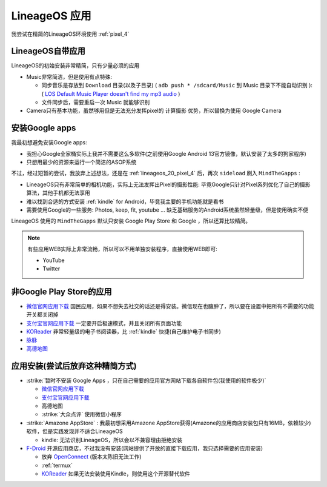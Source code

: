 .. _lineageos_apps:

=====================
LineageOS 应用
=====================

我尝试在精简的LineageOS环境使用 :ref:`pixel_4` 

LineageOS自带应用
==================

LineageOS的初始安装非常精简，只有少量必须的应用

- Music非常简洁，但是使用有点特殊:

  - 同步音乐是存放到 ``Download`` 目录(以及子目录) ( ``adb push * /sdcard/Music`` 到 Music 目录下不能自动识别 ): ( `LOS Default Music Player doesn't find my mp3 audio <https://www.reddit.com/r/LineageOS/comments/urjvsj/comment/i8yk5nm/>`_ )
  - 文件同步后，需要重启一次 Music 就能够识别

- Camera只有基本功能，虽然够用但是无法充分发挥pixel的 ``计算摄影`` 优势，所以替换为使用 Google Camera

安装Google apps
================

我最初想避免安装Google apps:

- 我担心Google全家桶实际上我并不需要这么多软件(之前使用Google Android 13官方镜像，默认安装了太多的狗家程序)
- 只想用最少的资源来运行一个简洁的ASOP系统

不过，经过短暂的尝试，我放弃上述想法，还是在 :ref:`lineageos_20_pixel_4` 后，再次 ``sideload`` 刷入 ``MindTheGapps`` :

- LineageOS只有非常简单的相机功能，实际上无法发挥出Pixel的摄影性能: 毕竟Google只针对Pixel系列优化了自己的摄影算法，其他手机都无法享用
- 难以找到合适的方式安装 :ref:`kindle` for Android，毕竟我主要的手机功能就是看书
- 需要使用Google的一些服务: Photos, keep, fit, youtube ... 缺乏基础服务的Android系统虽然轻量级，但是使用确实不便

LineageOS 使用的 ``MindTheGapps`` 默认只安装 Google Play Store 和 Google ，所以还算比较精简。

.. note::

   有些应用WEB实际上非常流畅，所以可以不用单独安装程序，直接使用WEB即可:

   - YouTube
   - Twitter

非Google Play Store的应用
==========================

- `微信官网应用下载 <https://weixin.qq.com>`_ 国民应用，如果不想失去社交的话还是得安装。微信现在也臃肿了，所以要在设置中把所有不需要的功能开关都关闭掉
- `支付宝官网应用下载 <https://alipay.com/>`_ 一定要开启极速模式，并且关闭所有页面功能
- `KOReader <https://f-droid.org/en/packages/org.koreader.launcher.fdroid/>`_ 非常轻量级的电子书阅读器，比 :ref:`kindle` 快捷(自己维护电子书同步)
- `脉脉 <https://maimai.cn/>`_
- `高德地图 <https://mobile.amap.com/>`_


应用安装(尝试后放弃这种精简方式)
=================================

- :strike:`暂时不安装 Google Apps ，只在自己需要的应用官方网站下载各自软件包(我使用的软件极少)`

  - `微信官网应用下载 <https://weixin.qq.com>`_
  - `支付宝官网应用下载 <https://alipay.com/>`_
  - 高德地图
  - :strike:`大众点评` 使用微信小程序

- :strike:`Amazone AppStore` : 我最初想采用Amazone AppStore获得(Amazone的应用商店安装包只有16MB，依赖较少)软件，但是实践发现并不适合LineageOS

  - kindle: 无法识别LineageOS，所以会以不兼容理由拒绝安装

- `F-Droid <https://f-droid.org/>`_ 开源应用商店，不过我没有安装(网站提供了开放的直接下载应用，我只选择需要的应用安装)

  - 放弃 `OpenConnect <https://f-droid.org/packages/app.openconnect/>`_ (版本太陈旧无法工作)
  - :ref:`termux`
  - `KOReader <https://f-droid.org/en/packages/org.koreader.launcher.fdroid/>`_ 如果无法安装使用Kindle，则使用这个开源替代软件
